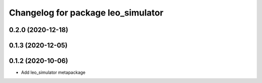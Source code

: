 ^^^^^^^^^^^^^^^^^^^^^^^^^^^^^^^^^^^
Changelog for package leo_simulator
^^^^^^^^^^^^^^^^^^^^^^^^^^^^^^^^^^^

0.2.0 (2020-12-18)
------------------

0.1.3 (2020-12-05)
------------------

0.1.2 (2020-10-06)
------------------
* Add leo_simulator metapackage
